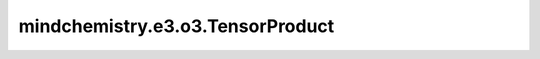mindchemistry.e3.o3.TensorProduct
=========================================

.. py:class:: mindchemistry.e3.o3.TensorProduct(irreps_in1, irreps_in2, filter_ir_out, ncon_dtype, **kwargs)

    多功能张量乘积运算符，适用于两个输入 `Irreps` 和一个输出 `Irreps`，将两个张量发送到一个张量中并保持几何张量属性。
    该类集成了不同的典型用法：`TensorSquare`、`FullTensorProduct`、`FullyConnectedTensorProduct`、`ElementwiseTensorProduct` 和 `Linear`。

    `TensorProduct` 类定义了一个具有等变性的代数结构。
    一旦创建并初始化了 `TensorProduct` 对象，算法就确定了。对于任何给定的两个合法输入张量，该对象将提供一个输出张量。
    如果对象没有可学习的权重，输出张量是确定性的。
    当引入可学习权重时，该运算符将对应于一个一般的双线性等变操作，作为标准张量乘积的推广。

    如果未指定 `irreps_in2`，它将被分配为 `irreps_in1`，对应于 `TensorSquare`。
    如果未指定 `irreps_out`，该运算符将考虑所有可能的输出不变性。
    如果 `irreps_out` 和 `instructions` 都未指定，则该运算符是没有任何可学习权重的标准张量乘积，对应于 `FullTensorProduct`。

    每个输出 irrep 应满足：

    .. math::
        \| l_1 - l_2 \| \leq l_{out} \leq \| l_1 + l_2 \|
        p_1 p_2 = p_{out}

    参数：
        - **irreps_in1** (Union[str, Irrep, Irreps]) - 第一个输入的 Irreps。
        - **irreps_in2** (Union[str, Irrep, Irreps, None]) - 第二个输入的 Irreps。默认值：``None``。
          如果 `irreps_in2` 为 None，`irreps_in2` 将在 'linear' 指令中分配为 '0e'，否则将分配为 `irreps_in1`，对应于 `TensorSquare`。
        - **irreps_out** (Union[str, Irrep, Irreps, None]) - 在 'connect' 和自定义指令中的输出 Irreps，或其他情况下的输出 Irreps 过滤器。
          如果 `irreps_out` 为 None，`irreps_out` 将是完整的张量乘积 Irreps（包括所有可能的路径）。默认值：``None``。
        - **instructions** (Union[str, List[Tuple[int, int, int, str, bool, (float)]]]) - 张量乘积路径指令列表。默认值：``'full'``。
          对于 `str`，在 {'full', 'connect', 'element', 'linear', 'merge'} 中，根据不同模式自动构建指令：

          - 'full': 每对输入 Irreps 的每个输出 Irreps —— 独立创建并返回输出。输出不会相互混合。
            如果未指定 `irreps_out`，则对应于标准张量乘积 `FullTensorProduct`。
          - 'connect': 每个输出是兼容路径的加权和。允许运算符生成具有任意多重性的输出。
            对应于 `FullyConnectedTensorProduct`。
          - 'element': Irreps 逐个相乘。输入将被拆分，输出的多重性与输入的多重性匹配。
            对应于 `ElementwiseTensorProduct`。
          - 'linear': 在第一个 Irreps 上的线性运算，而第二个 Irreps 设置为 '0e'。这可以看作是几何张量版本的密集层。
            对应于 `Linear`。
          - 'merge': 使用可训练参数自动构建 'uvu' 模式指令。这里的 `irreps_out` 作为输出过滤器。

          对于 `List[Tuple[int, int, int, str, bool, (float)]]`，手动构建指令。

          每个指令包含一个元组：(indice_one, indice_two, i_out, mode, has_weight, (optional: path_weight))。
          每个指令将 ``in1[indice_one]`` :math:`\otimes` ``in2[indice_two]`` 放入 ``out[i_out]``。

          - `indice_one`, `indice_two`, `i_out`: int，对应于 `irreps_in1`、`irreps_in2` 和 `irreps_out` 中 irrep 的索引。
          - `mode`: str，在 {'uvw', 'uvu', 'uvv', 'uuw', 'uuu', 'uvuv'} 中，每个路径的多重性的处理方式。'uvw' 是完全混合模式。
          - `has_weight`: bool，如果此路径应具有可学习权重，则为 `True`，否则为 `False`。
          - `path_weight`: float，应用于此路径输出的乘法权重。默认值：1.0。

        - **irrep_norm** (str): {'component', 'norm'}，假定输入和输出表示的规范化方式。默认值：``'component'``。

          - 'norm': :math:` \| x \| = \| y \| = 1 \Longrightarrow \| x \otimes y \| = 1`

        - **path_norm** (str): {'element', 'path'}，路径权重的规范化方法。默认值：``'element'``。

          - 'element': 每个输出按元素总数规范化（独立于其路径）。
          - 'path': 每个路径按路径中的元素总数规范化，然后每个输出按路径数目规范化。

        - **weight_init** (str): {'zeros', 'ones', 'truncatedNormal', 'normal', 'uniform', 'he_uniform', 'he_normal', 'xavier_uniform'}，权重的初始化方法。默认值：``'normal'``。
        - **weight_mode** (str): {'inner', 'share', 'custom'} 确定权重的模式。默认值：``'inner'``。

          - 'inner': 权重将在张量乘积中内部初始化。
          - 'share': 权重应手动给定且无批次维度。
          - 'custom': 权重应手动给定且有批次维度。

        - **dtype** (mindspore.dtype): 输入张量的类型。默认值：``mindspore.float32``。
        - **ncon_dtype** (mindspore.dtype): ncon 计算模块输入张量的类型。默认值：``mindspore.float32``。

    输入：
        - **x** (Tensor) - 形状为 ``(..., irreps_in1.dim)`` 的张量。
        - **y** (Tensor) - 形状为 ``(..., irreps_in2.dim)`` 的张量。
        - **weight** (Tensor) - `Tensor` 或 `Tensor` 列表，可选。
          当 ``internal_weights`` 为 ``False`` 时必需。
          当 ``shared_weights`` 为 ``True`` 时，形状为 ``(self.weight_numel,)`` 的张量。
          当 ``shared_weights`` 为 ``False`` 时，形状为 ``(..., self.weight_numel)`` 的张量，
          或形状为 ``weight_shape`` / ``(...) + weight_shape`` 的张量列表。
          使用 ``self.instructions`` 知道所使用的权重。
          形状为 ``(..., irreps_out.dim)`` 的张量。

    输出：
        - **outputs** (Tensor) - 形状为 ``(..., irreps_out.dim)`` 的张量。

    异常：
        - **ValueError** - 如果 `irreps_out` 不合法。
        - **ValueError** - 如果连接模式不在 ['uvw', 'uvu', 'uvv', 'uuw', 'uuu', 'uvuv'] 中。
        - **ValueError** - 如果输入和输出的度数不匹配。
        - **ValueError** - 如果输入和输出的奇偶性不匹配。
        - **ValueError** - 如果输入和输出的多重性不匹配。
        - **ValueError** - 如果连接模式是 'uvw'，但 `has_weight` 为 `False`。
        - **ValueError** - 如果连接模式是 'uuw' 且 `has_weight` 为 `False`，但多重性不等于 1。
        - **ValueError** - 如果初始方法不受支持。
        - **ValueError** - 如果输入张量的数量与输入 Irreps 的数量不匹配。
